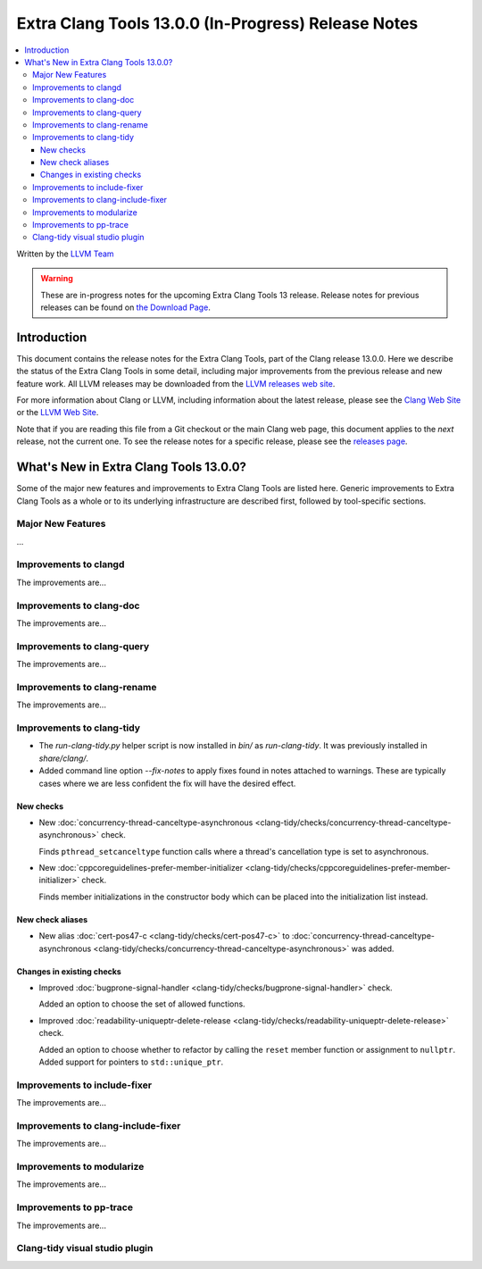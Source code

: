 ====================================================
Extra Clang Tools 13.0.0 (In-Progress) Release Notes
====================================================

.. contents::
   :local:
   :depth: 3

Written by the `LLVM Team <https://llvm.org/>`_

.. warning::

   These are in-progress notes for the upcoming Extra Clang Tools 13 release.
   Release notes for previous releases can be found on
   `the Download Page <https://releases.llvm.org/download.html>`_.

Introduction
============

This document contains the release notes for the Extra Clang Tools, part of the
Clang release 13.0.0. Here we describe the status of the Extra Clang Tools in
some detail, including major improvements from the previous release and new
feature work. All LLVM releases may be downloaded from the `LLVM releases web
site <https://llvm.org/releases/>`_.

For more information about Clang or LLVM, including information about
the latest release, please see the `Clang Web Site <https://clang.llvm.org>`_ or
the `LLVM Web Site <https://llvm.org>`_.

Note that if you are reading this file from a Git checkout or the
main Clang web page, this document applies to the *next* release, not
the current one. To see the release notes for a specific release, please
see the `releases page <https://llvm.org/releases/>`_.

What's New in Extra Clang Tools 13.0.0?
=======================================

Some of the major new features and improvements to Extra Clang Tools are listed
here. Generic improvements to Extra Clang Tools as a whole or to its underlying
infrastructure are described first, followed by tool-specific sections.

Major New Features
------------------

...

Improvements to clangd
----------------------

The improvements are...

Improvements to clang-doc
-------------------------

The improvements are...

Improvements to clang-query
---------------------------

The improvements are...

Improvements to clang-rename
----------------------------

The improvements are...

Improvements to clang-tidy
--------------------------

- The `run-clang-tidy.py` helper script is now installed in `bin/` as
  `run-clang-tidy`. It was previously installed in `share/clang/`.

- Added command line option `--fix-notes` to apply fixes found in notes
  attached to warnings. These are typically cases where we are less confident
  the fix will have the desired effect.

New checks
^^^^^^^^^^

- New :doc:`concurrency-thread-canceltype-asynchronous
  <clang-tidy/checks/concurrency-thread-canceltype-asynchronous>` check.

  Finds ``pthread_setcanceltype`` function calls where a thread's cancellation
  type is set to asynchronous.

- New :doc:`cppcoreguidelines-prefer-member-initializer
  <clang-tidy/checks/cppcoreguidelines-prefer-member-initializer>` check.

  Finds member initializations in the constructor body which can be placed into
  the initialization list instead.

New check aliases
^^^^^^^^^^^^^^^^^

- New alias :doc:`cert-pos47-c
  <clang-tidy/checks/cert-pos47-c>` to
  :doc:`concurrency-thread-canceltype-asynchronous
  <clang-tidy/checks/concurrency-thread-canceltype-asynchronous>` was added.

Changes in existing checks
^^^^^^^^^^^^^^^^^^^^^^^^^^

- Improved :doc:`bugprone-signal-handler
  <clang-tidy/checks/bugprone-signal-handler>` check.

  Added an option to choose the set of allowed functions.

- Improved :doc:`readability-uniqueptr-delete-release
  <clang-tidy/checks/readability-uniqueptr-delete-release>` check.

  Added an option to choose whether to refactor by calling the ``reset`` member
  function or assignment to ``nullptr``.
  Added support for pointers to ``std::unique_ptr``.

Improvements to include-fixer
-----------------------------

The improvements are...

Improvements to clang-include-fixer
-----------------------------------

The improvements are...

Improvements to modularize
--------------------------

The improvements are...

Improvements to pp-trace
------------------------

The improvements are...

Clang-tidy visual studio plugin
-------------------------------
